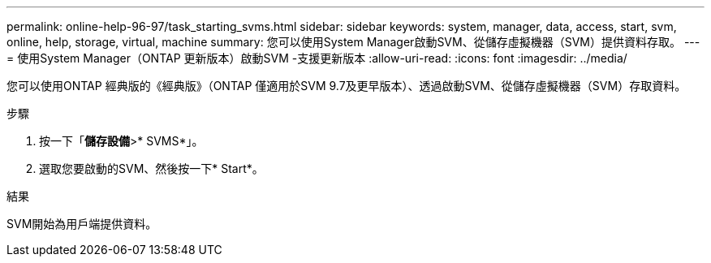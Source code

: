 ---
permalink: online-help-96-97/task_starting_svms.html 
sidebar: sidebar 
keywords: system, manager, data, access, start, svm, online, help, storage, virtual, machine 
summary: 您可以使用System Manager啟動SVM、從儲存虛擬機器（SVM）提供資料存取。 
---
= 使用System Manager（ONTAP 更新版本）啟動SVM -支援更新版本
:allow-uri-read: 
:icons: font
:imagesdir: ../media/


[role="lead"]
您可以使用ONTAP 經典版的《經典版》（ONTAP 僅適用於SVM 9.7及更早版本）、透過啟動SVM、從儲存虛擬機器（SVM）存取資料。

.步驟
. 按一下「*儲存設備*>* SVMS*」。
. 選取您要啟動的SVM、然後按一下* Start*。


.結果
SVM開始為用戶端提供資料。
